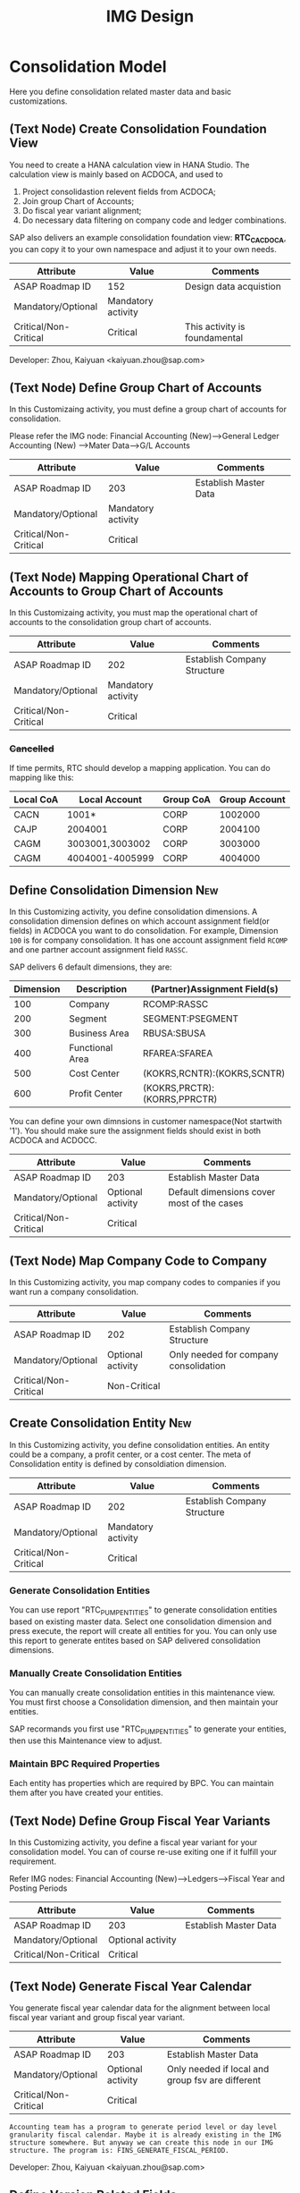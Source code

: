 #+PAGEID: 1825545337
#+VERSION: 27
#+STARTUP: align
#+OPTIONS: toc:1
#+TITLE: IMG Design

* Consolidation Model
Here you define consolidation related master data and basic customizations.

** (Text Node) Create Consolidation Foundation View
You need to create a HANA calculation view in HANA Studio. The calculation view is mainly based on ACDOCA, and used to
1. Project consolidastion relevent fields from ACDOCA;
2. Join group Chart of Accounts;
3. Do fiscal year variant alignment;
4. Do necessary data filtering on company code and ledger combinations.

SAP also delivers an example consolidation foundation view: *RTC_C_ACDOCA*, you can copy it to your own namespace and adjust it to your own needs. 

| Attribute             | Value              | Comments                      |
|-----------------------+--------------------+-------------------------------|
| ASAP Roadmap ID       | 152                | Design data acquistion        |
| Mandatory/Optional    | Mandatory activity |                               |
| Critical/Non-Critical | Critical           | This activity is foundamental |

Developer: Zhou, Kaiyuan <kaiyuan.zhou@sap.com>

** (Text Node) Define Group Chart of Accounts
In this Customizaing activity, you must define a group chart of accounts for consolidation.

Please refer the IMG node:
Financial Accounting (New)-->General Ledger Accounting (New) -->Mater Data-->G/L Accounts

| Attribute             | Value              | Comments              |
|-----------------------+--------------------+-----------------------|
| ASAP Roadmap ID       | 203                | Establish Master Data |
| Mandatory/Optional    | Mandatory activity |                       |
| Critical/Non-Critical | Critical           |                       |

** (Text Node) Mapping Operational Chart of Accounts to Group Chart of Accounts
In this Customizaing activity, you must map the operational chart of accounts to the consolidation group chart of accounts.

| Attribute             | Value              | Comments                    |
|-----------------------+--------------------+-----------------------------|
| ASAP Roadmap ID       | 202                | Establish Company Structure |
| Mandatory/Optional    | Mandatory activity |                             |
| Critical/Non-Critical | Critical           |                             |

*** +Cancelled+
If time permits, RTC should develop a mapping application. You can do mapping like this:
| Local CoA | Local Account   | Group CoA | Group Account |
|-----------+-----------------+-----------+---------------|
| CACN      | 1001*           | CORP      |       1002000 |
| CAJP      | 2004001         | CORP      |       2004100 |
| CAGM      | 3003001,3003002 | CORP      |       3003000 |
| CAGM      | 4004001-4005999 | CORP      |       4004000 |

** Define Consolidation Dimension                                       :New: 
In this Customizing activity, you define consolidation dimensions. A consolidation dimension defines on which account assignment field(or fields) in ACDOCA you want to do consolidation. For example, Dimension =100= is for company consolidation. It has one account assignment field =RCOMP= and one partner account assignment field =RASSC=. 

SAP delivers 6 default dimensions, they are:
| Dimension | Description     | (Partner)Assignment Field(s) |
|-----------+-----------------+------------------------------|
|       100 | Company         | RCOMP:RASSC                  |
|       200 | Segment         | SEGMENT:PSEGMENT             |
|       300 | Business Area   | RBUSA:SBUSA                  |
|       400 | Functional Area | RFAREA:SFAREA                |
|       500 | Cost Center     | (KOKRS,RCNTR):(KOKRS,SCNTR)  |
|       600 | Profit Center   | (KOKRS,PRCTR):(KORRS,PPRCTR) |

You can define your own dimnsions in customer namespace(Not startwith '1'). You should make sure the assignment fields should exist in both ACDOCA and ACDOCC. 

| Attribute             | Value             | Comments                                   |
|-----------------------+-------------------+--------------------------------------------|
| ASAP Roadmap ID       | 203               | Establish Master Data                      |
| Mandatory/Optional    | Optional activity | Default dimensions cover most of the cases |
| Critical/Non-Critical | Critical          |                                            |

** (Text Node) Map Company Code to Company
In this Customizing activity, you map company codes to companies if you want run a company consolidation. 

| Attribute             | Value             | Comments                              |
|-----------------------+-------------------+---------------------------------------|
| ASAP Roadmap ID       | 202               | Establish Company Structure           |
| Mandatory/Optional    | Optional activity | Only needed for company consolidation |
| Critical/Non-Critical | Non-Critical      |                                       |

** Create Consolidation Entity                                          :New:
In this Customizing activity, you define consolidation entities. An entity could be a company, a profit center, or a cost center. The meta of Consolidation entity is defined by consoldiation dimension.

| Attribute             | Value              | Comments                    |
|-----------------------+--------------------+-----------------------------|
| ASAP Roadmap ID       | 202                | Establish Company Structure |
| Mandatory/Optional    | Mandatory activity |                             |
| Critical/Non-Critical | Critical           |                             |

*** Generate Consolidation Entities
You can use report "RTC_PUMP_ENTITIES" to generate consolidation entities based on existing master data. Select one consolidation dimension and press execute, the report will create all entities for you. You can only use this report to generate entites based on SAP delivered consolidation dimensions. 

*** Manually Create Consolidation Entities
You can manually create consolidation entities in this maintenance view. You must first choose a Consolidation dimension, and then maintain your entities. 

SAP recormands you first use "RTC_PUMP_ENTITIES" to generate your entities, then use this Maintenance view to adjust. 

*** Maintain BPC Required Properties
Each entity has properties which are required by BPC. You can maintain them after you have created your entities. 

** (Text Node) Define Group Fiscal Year Variants
In this Customizing activity, you define a fiscal year variant for your consolidation model. You can of course re-use exiting one if it fulfill your requirement. 

Refer IMG nodes: Financial Accounting (New)-->Ledgers-->Fiscal Year and Posting Periods

| Attribute             | Value             | Comments              |
|-----------------------+-------------------+-----------------------|
| ASAP Roadmap ID       | 203               | Establish Master Data |
| Mandatory/Optional    | Optional activity |                       |
| Critical/Non-Critical | Critical          |                       |

** (Text Node) Generate Fiscal Year Calendar
You generate fiscal year calendar data for the alignment between local fiscal year variant and group fiscal year variant. 

| Attribute             | Value             | Comments                                         |
|-----------------------+-------------------+--------------------------------------------------|
| ASAP Roadmap ID       | 203               | Establish Master Data                            |
| Mandatory/Optional    | Optional activity | Only needed if local and group fsv are different |
| Critical/Non-Critical | Critical          |                                                  |

~Accounting team has a program to generate period level or day level granularity fiscal calendar. Maybe it is already existing in the IMG structure somewhere. But anyway we can create this node in our IMG structure. The program is: FINS_GENERATE_FISCAL_PERIOD.~ 

Developer: Zhou, Kaiyuan <kaiyuan.zhou@sap.com>

** Define Version Related Fields
Version related fields are characteristic fields which are combined together to form a consolidation version. A consolidation version reflects a consolidation purpose. From technique point of view, each version related field must be in ACDOCC, and it must be a characteristic field. 

Currently, you can define 3 version related fields: 
1. RTC Data Category
2. Consolidation Ledger
3. Variant

Developer: Chen, Lynn <lynn.chen02@sap.com>

*** RTC Data Category
Used to isolate the consolidation result data set for deferent purpose. Like "Actual", "Plan", "Simulation".

Maintenance View: under development

| Attribute             | Value              | Comments              |
|-----------------------+--------------------+-----------------------|
| ASAP Roadmap ID       | 203                | Establish Master Data |
| Mandatory/Optional    | Mandatory activity |                       |
| Critical/Non-Critical | Critical           |                       |

*** Consolidation Ledger
Consolidation Ledger is seperate ledger with G/L accounting ledger.

A consolidation ledger can map to one or more operational ledgers. 

TCODE: RTCLM


| Attribute             | Value              | Comments              |
|-----------------------+--------------------+-----------------------|
| ASAP Roadmap ID       | 203                | Establish Master Data |
| Mandatory/Optional    | Mandatory activity |                       |
| Critical/Non-Critical | Critical           |                       |

*** Variant
Under the combination of "RTC Data Category" and "Consolidation Ledger", you may want to further differentiate the consolidation result set. For example, "Actual / 1L / 100" for legal disclosure, and "Actual / 1L / 200" for internal management reporting. 

Maintenance View: V_RTC_VERSION

| Attribute             | Value              | Comments              |
|-----------------------+--------------------+-----------------------|
| ASAP Roadmap ID       | 203                | Establish Master Data |
| Mandatory/Optional    | Mandatory activity |                       |
| Critical/Non-Critical | Critical           |                       |

** (Text Node) Define Consolidation Model.
Consolidation model combines all related customization together into an integral consolidation context. It mainly contains 2 parts: S/4 RTC side, and BPC side.

You must first generate =Consolidation Views= in RTC side. Consolidation views are generated based on the foundation view and the consolidation journal table ACDOCC. There are 2 categories of consolidation views:
1. Consolidation views for BPC which are HANA calculation views.
2. Consolidation views for RTC which are CDS views.

With the generated BPC consolidation views, you use a BW composite provider to union them. With this composite provider you can do BPC model definition. More details on how to define BPC consolidation model can be found in section "BPC Integration".

After you successfully define your BPC model, you come back here to do additional settings:
1. Assign BPC environment and model name.
2. Define BPC data categories, and mapping them to RTC version fields combinations.
3. Assign currency translation method if "Currency Translation in S4H" is checked. 
4. Do checks and validations, if all settings are correct, then you can activate the consolidation model.

| Attribute             | Value              | Comments                       |
|-----------------------+--------------------+--------------------------------|
| ASAP Roadmap ID       | 105                | Define functions and processes |
| Mandatory/Optional    | Mandatory activity |                                |
| Critical/Non-Critical | Critical           |                                |

~This node and its sub-nodes can be all defined as text nodes.~

Developer: Sam Sun (sam.sun03@sap.com)

*** Create RTC Model
You enter a model name with 6 char long, and click the button "New". In the pop-up dialog screen, you can assign the foundation view. Click "OK" will generate a consolidation area view for you. You can then use the consolidation area view to define your HANA calculation view and BW composite info-provider.

Tcode "RTCMD".

*** Assign BPC Environment and Model Name
In the tab-strip "Integration", you can assign a BPC environment name and a model name. The combination must be exist in BPC side. It will then read all the settings at BPC side, like: dimension field, fiscal year variant, chart of accounts, and so on. You just needn't do these settings again in RTC side.  

If "Currency Translation in S4H" is checked, you then assign a currency translation method. 

Tcode "RTCMD".

*** Define BPC Data Category and Map it to RTC Consolidation Version
BPC Category represents the versions or scenarios based on which data would be tracked. It contains the types of data you are going to track, such as Actual, Budget, and Forecast. You can set up categories to store versions, such as BudgetV1, BudgetV2, and so on.

In the tab-strip "Version", you can add/delete a "BPC Data Category". When you add one, it must be a unique "BPC Data Category". You then choose each version field a value, the value combination should be unique too.

Tcode "RTCMD".

** Define Consolidation Document type
You define consolidation document type to differentiate types of consolidation documents generated by different consolidation tasks. In a document type, you maintain different number range intervals for different consolidation versions. You can also set whether the document type need to do balance check or not?

Before defining document types, you must first have your model defined. As document types are belong to a model, and cannot be shared among different models. 

| Attribute             | Value              | Comments                       |
|-----------------------+--------------------+--------------------------------|
| ASAP Roadmap ID       | 105                | Define functions and processes |
| Mandatory/Optional    | Mandatory activity |                                |
| Critical/Non-Critical | Critical           |                                |

Developer: Zhou, Kaiyuan <kaiyuan.zhou@sap.com>

*** Define Number Range Intervals
You define different number range intervals for a given model. 

Tcode "RTCNR".

| Attribute             | Value              | Comments            |
|-----------------------+--------------------+---------------------|
| ASAP Roadmap ID       | 250                | Define Number Range |
| Mandatory/Optional    | Mandatory activity |                     |
| Critical/Non-Critical | Critical           |                     |

*** Maintain Document Types
A document type categories documents by combining configurations like: balance check or not, manually post or automatically post. Besides, you also need to assign 2 main objects to a document type:
1. You assign number range for each consolidation version under the model.
2. You assign selected accounts (FS items) for unbalance amount to be recorded.

Tcode "RTCDT".

** Define Account Selection
Not all the operational accounts need to be involved in consolidation. These operational accounts should be filtered out. You can achieve this through defining a special composite selection "&SELECTION001".

~Selections with their name begin with "&" are reserved by SAP for internal usages.~ 

For details on how to define selections, please refer the "Define Selection" section.

Tcode: "RTCSEL"

| Attribute             | Value             | Comments                |
|-----------------------+-------------------+-------------------------|
| ASAP Roadmap ID       | 152               | Define data acquisition |
| Mandatory/Optional    | Optional activity |                         |
| Critical/Non-Critical | Non-Critical      |                         |

** (Text Node) Define Consolidation Group and Unit
You go to BPC's web console, choose your consolidation environment, goto Administration-->Dimensions, select your group dimension (/ERP/GROUP by default). You maintain your consolidation group hierarchy.

You then goto Consolidation-->Ownership Manager, choose the category, group, and Fiscal Year/Period. You can then add your consolidation entities under each group node.

The consolidation hierarchy defined in BPC can be accessed in RTC for its currency translation (if "Currency Translation in RTC" is set). Only the hierarchy structure and group currency information is used, other like "Consolidation Method", "Percent Consolidation", "Percent Control", and "Percent Ownership" is only relevant for BPC.  

| Attribute             | Value              | Comments                    |
|-----------------------+--------------------+-----------------------------|
| ASAP Roadmap ID       | 202                | Establish Company Structure |
| Mandatory/Optional    | Mandatory activity |                             |
| Critical/Non-Critical | Critical           |                             |


* Currency Translation
You define translation methods under a consolidation model. You can define multiple translation methods for a model, however, you can only have one working translation method for each model. 

| Attribute             | Value             | Comments                        |
|-----------------------+-------------------+---------------------------------|
| ASAP Roadmap ID       | 105               | Define Functions                |
| Mandatory/Optional    | Optional activity | Only needed if CT is in S/4HANA |
| Critical/Non-Critical | Critical          |                                 |

| Developer                            | Responsible Part       |
|--------------------------------------+------------------------|
| Chang Liu <chang.liu03@sap.com>      | Customization UI       |
| Qian, Marvin <marvin.qian@sap.com>   | Translation Algorithms |
| Mo, Steve <steve.mo@sap.com>         | APIs                   |
| Zhang, Vinent<vincent.zhang@sap.com> | Selection              |

** Define Selection
You can use =Selection= to further filter data on a consolidation view. 

Selection is a model depandent object. You can add filter conditions on the fields of a consolidation view. The filter conditions are then compiled into a SQL where-expression, which can be applied during the running of consolidation tasks. 

The filter conditions could be either based on SETs, or directly input select-options, or the freely entered where-expressions. And you can combine multiple selections into a composite selection to form a more complex filter option.

The Tcode is "RTCSEL".

| Attribute             | Value              | Comments                          |
|-----------------------+--------------------+-----------------------------------|
| ASAP Roadmap ID       | 152                | Define data acquisition           |
| Mandatory/Optional    | Mandatory activity | You must define selections for CT |
| Critical/Non-Critical | Non-Critical       |                                   |

*** (Text Node)Reuse SETs 
If you already have your G/L accounting and subitem SETs, then you can re-use SETs as selection. Create selections with type "1" (based on SETs).

| Attribute             | Value             | Comments                          |
|-----------------------+-------------------+-----------------------------------|
| ASAP Roadmap ID       | 152               | Define data acquisition           |
| Mandatory/Optional    | Optional activity | You must define selections for CT |
| Critical/Non-Critical | Non-Critical      |                                   |

** Exchange Rate Type 
You maintain exchange rate type. 

| Attribute             | Value              | Comments              |
|-----------------------+--------------------+-----------------------|
| ASAP Roadmap ID       | 203                | Establish Master Data |
| Mandatory/Optional    | Mandatory activity |                       |
| Critical/Non-Critical | Critical           |                       |

** Define Currency Translation Methods
A translation method includes translation entries and rounding entries. Based on the defination, an ABAP class contains AMDP methods will be created. At runtime, the system will call the generated AMDP-methods, so that all the translation logics are pushed down to HANA.  

Translation method is model depandent. You can define multiple translation methods for a consolidation model, but only one method is the working one. 

In the translation method header, you need to assign:
1. A document type for automatic posting during transaltion run.
2. A reference exchange rate type.

You then add one or more translation entries. On each entry, you add a =selection= to boundary data by  accounts and its subitems. You then assign an exchange rate type and a currency translation key. A currecny translation key is mapping to a translation algorithm(for details, see "Define Translation Key"). In the amount area, you can choose which amount field is used as the source amount. The traget amount is always fixed to "CONS_SL".  

For the differential amounts, you can assign a differential account and its subitems to record them. 

If rounding needs to be processed, you can add rounding entries in the "Rounding" tab. Unlike translation entries, rounding entries has sequence depandancy. During runtime, the rounding entries are excuted up to down.

| Attribute             | Value              | Comments              |
|-----------------------+--------------------+-----------------------|
| ASAP Roadmap ID       | 204                | Establish Functions   |
| Mandatory/Optional    | Mandatory activity | Main CT customization |
| Critical/Non-Critical | Non-Critical       |                       |

** Define Translation Key
A translation key is mapping to a translation algorithm. Here user can define his own translation algorithm using AMDP method, and assign it with a translation key in its own namespace. 

SAP delivers 8 standard translation keys in a seperate namespace. 

A maintenance view of the mapping between translation key and the algorithm should be maintained.

| Attribute             | Value             | Comments           |
|-----------------------+-------------------+--------------------|
| ASAP Roadmap ID       | 151               | Define enhancement |
| Mandatory/Optional    | Optional activity |                    |
| Critical/Non-Critical | Non-Critical      |                    |


* BPC Integration
Here describe the details steps you should do for the integration with BPC. 

From BPC's perspective(embedded model), you do data preparation work for BPC consolidation modeling, you will need to provider at least three info-Providers with Aggregation Level for different purpose: Fact table data, Ownership data and Rate data.

For each Aggregation Level you expose all BPC needed dimensions(Account - A, Category - C, Audit - D, Entity - E, Group - G, Inter-company I, Currency - R, Subtables(Flow) - S), and all other user-defined dimensions( provider need these values for write back mapping, BPC will not use/ change them) 

Only one write back channel existing in these Aggregation Level, it can be Real-time cube, ADSO or Virtual Provider, and also you need a datasource like HANA view from the raw data. So generally you need one Composite Provider to union all these parts together especially for fact data info-Provider.

In order to form an info-Provider, a set of predefined info-Object should be ready. And for BPC special attribute mapping use, standard operational dimension info-Objects are not enough for BPC integration, so comes the [[https://wiki.wdf.sap.corp/wiki/display/ERPFINDEV/Masterdata+Attributes+Extension+for+Consolidation][Master data Attributes Extension for Consolidation]]

| Attribute             | Value              | Comments                      |
|-----------------------+--------------------+-------------------------------|
| ASAP Roadmap ID       | 105                | Define function and processes |
| Mandatory/Optional    | Mandatory activity |                               |
| Critical/Non-Critical | Critical           |                               |

Develper: Wu, William <william.wu02@sap.com>

** BPC Extended Property Maintenance
Since several ENTITY/ACCOUNT Master data need to be extended for BPC use, You need to maintain the following attributes for the BPC integration beside the original operational master data customization/ maintenance :

| Attribute             | Value             | Comments              |
|-----------------------+-------------------+-----------------------|
| ASAP Roadmap ID       | 203               | Establish Master Data |
| Mandatory/Optional    | Optional activity |                       |
| Critical/Non-Critical | Critical          |                       |
~All the sub-nodes share the same attributes~

Developer: Wang, Blangero <blangero.wang@sap.com>

*** +Extend Company Properties for BPC+
You should define a "Company" first. SPRO: Enterprise Structure -> Definition -> Financial Accounting -> Define company

Maintenance View: V_RTC_EXT_T880

*** +Extend Profit Center for BPC+
You should define a "Profit Center" first. SPRO: Enterprise Structure -> Definition -> Financial Accounting -> Define Profit Center

Maintenance View: V_RTC_EXT_CEPC

*** +Extend Cost Center Properties for BPC+
You should define a "Cost Center" first. SPRO: Enterprise Structure -> Definition -> Financial Accounting -> Define Profit Center

Maintenance View: V_RTC_EXT_CSKS

*** +Extend Segment Properties for BPC+
You should define a "Segment" first.  SPRO: Enterprise Structure -> Definition -> Financial Accounting -> Define Segment

Maintenance View: V_RTC_EXT_SEGM

*** +Extend Business Area Properties for BPC+
You should define a "Business Area" first. SPRO: Enterprise Structure -> Definition -> Financial Accounting -> Define Business Area

Maintenance View: V_RTC_EXT_TGSBK

*** Extend GL Account Properties for BPC:
You must have you G/L accounts created using FSP0.
e
Maintenance View: V_RTC_EXT_SKA1

*** Extend Transaction Type for BPC:
Transaction type is mapped to BPC's flow type. So some properties should be mapped.

*** Extend IBPF's Data Category for BPC:
IBPF already has its data category maintenance view. As it is the same concept for data category in planning and consolidation, it is good to have the IBPC's data category extended for the additional consolidation properties. 


** (Text Node) Create Master Data HANA Calculation Views
In this Customizing activity, you create SAP HANA calculation views for master data

By default, SAP has delivered following standard master data HANA calculation views for your reference. They are all under HANA package: sap.erp.sfin.rtc

Developer: Wang, Blangero <blangero.wang@sap.com>

| Calc View             | Description                     |
|-----------------------+---------------------------------|
| RTC_BUSINESSAREA_T880 | Attribute View of Business Area |
| RTC_COSTCENTER_CSKS   | Attribute View of Cost Center   |
| RTC_PROFITCENTER_CEPC | Attribute View of Profit Center |
| RTC_SEGMENT_SEGM      | Attribute View of Segment       |

| Attribute             | Value              | Comments                |
|-----------------------+--------------------+-------------------------|
| ASAP Roadmap ID       | 152                | Design Data acquisition |
| Mandatory/Optional    | Mandatory activity |                         |
| Critical/Non-Critical | Critical           |                         |

** (Text Node) Create BW Info-objects and Info-Provider
In this Customizing activity, you create virtual InfoObjects to map to the master data SAP HANA calculation views. You then create a composite provider to union the fact SAP HANA calculation views generated by RTC modeling tool. 

You also create a virtual infoProvider on the result consolidation view. On this virtual infoProvider, you also assign a write-back class so that BPC can write-back the consoldiation reuslt to ACDOCC. 

| Attribute             | Value              | Comments                |
|-----------------------+--------------------+-------------------------|
| ASAP Roadmap ID       | 152                | Design Data acquisition |
| Mandatory/Optional    | Mandatory activity |                         |
| Critical/Non-Critical | Critical           |                         |

*We wont deliver these BW objects.* 
+SAP has delivered following BW contents for your reference:+
| BW Objects      | Description                                |
|-----------------+--------------------------------------------|
| +/ERP/RTC_RT01+ | +Real-time cube according to RTC_C_ACDOCA+ |
| +/ERP/RTC_CP01+ | +Composite Provider on RTC_C_ACDOCA+       |
| +/ERP/RTC_AL01+ | +Aggregation Level on /ERP/RTC_CP01+       |
| +/ERP/RTC_RT02+ | +Real-time cube according to RTC_C_SCOMPL+ |
| +/ERP/RTC_CP02+ | +Composite Provider on RTC_C_SCOMPL+       |
| +/ERP/RTC_AL02+ | +Aggregation Level on /ERP/RTC_CP01+       |

Developer: Wang, Blangero <blangero.wang@sap.com>

** (Text Node) Write-back to S/4
If you want to write-back the consolidated results to S/4, then you have to use an ABAP write-back class and a BW virtual provider. 

SAP has delivered following objects for your reference:
| ABAP Objects                 | Description                                                |
|------------------------------+------------------------------------------------------------|
| CL_RTC_ACDOCC_IPROV_WRITABLE | Write-back class to post consolidation journals to  ACDOCC |
| +/ERP/RTC_VP01+              | +BW Virtual Provider+                                      |

| Attribute             | Value              | Comments         |
|-----------------------+--------------------+------------------|
| ASAP Roadmap ID       | 151                | Design Interface |
| Mandatory/Optional    | Mandatory activity |                  |
| Critical/Non-Critical | Critical           |                  |
 
*** Assign Document Types
You already have document types defined under the model you created. When BPC write-back the consolidted results, the document types are auto-determined by following 4 fields: Flow Type, Audit Trail, Account, and Category. You must define the derivation rules here so that correct document types are chosen for different sets of data. 

Maintenance view is under development.  

~It is also possible that BPC enhance their rules framework, so that document type can be determined at BPC's side. We will see if BPC colleagues can finish this feature on time.~

Developer: Summer Xia (summer.xia03@sap.com)

| Attribute             | Value              | Comments            |
|-----------------------+--------------------+---------------------|
| ASAP Roadmap ID       | 204                | Establish Functions |
| Mandatory/Optional    | Mandatory activity |                     |
| Critical/Non-Critical | Critical           |                     |


* +Business Add-ins+

** BAdi for Core Posing API
The "Core posting API" is developed using AMDP(ABAP Managed DB Procedure). All the up-level applications will call the core posting API to save data into ACDOCC. You can define your BAdi implementation for core posting API if you have extend fields of ACDOCC and you want additional logic to be applied on this new fields.  

Developer: Chen, Lynn <lynn.chen02@sap.com>


* Remarks

Maintain IMG: T-code SIMGH

IMG Structure: Real-Time Consolidation 
